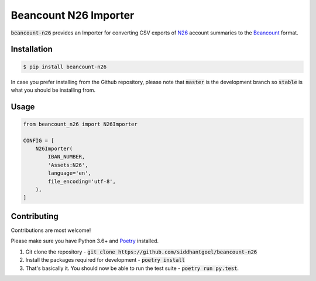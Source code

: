 Beancount N26 Importer
======================

.. image:: https://github.com/siddhantgoel/beancount-n26/workflows/beancount-n26/badge.svg
    :target: https://github.com/siddhantgoel/beancount-n26/workflows/beancount-n26/badge.svg

.. image:: https://img.shields.io/pypi/v/beancount-n26.svg
    :target: https://pypi.python.org/pypi/beancount-n26

.. image:: https://img.shields.io/pypi/pyversions/beancount-n26.svg
    :target: https://pypi.python.org/pypi/beancount-n26

.. image:: https://img.shields.io/badge/code%20style-black-000000.svg
    :target: https://github.com/psf/black

:code:`beancount-n26` provides an Importer for converting CSV exports of N26_
account summaries to the Beancount_ format.

Installation
------------

.. code-block:: bash

    $ pip install beancount-n26

In case you prefer installing from the Github repository, please note that
:code:`master` is the development branch so :code:`stable` is what you should be
installing from.

Usage
-----

.. code-block:: python

    from beancount_n26 import N26Importer

    CONFIG = [
        N26Importer(
            IBAN_NUMBER,
            'Assets:N26',
            language='en',
            file_encoding='utf-8',
        ),
    ]

Contributing
------------

Contributions are most welcome!

Please make sure you have Python 3.6+ and Poetry_ installed.

1. Git clone the repository -
   :code:`git clone https://github.com/siddhantgoel/beancount-n26`

2. Install the packages required for development -
   :code:`poetry install`

3. That's basically it. You should now be able to run the test suite -
   :code:`poetry run py.test`.

.. _Beancount: http://furius.ca/beancount/
.. _N26: https://n26.com/
.. _Poetry: https://poetry.eustace.io/
